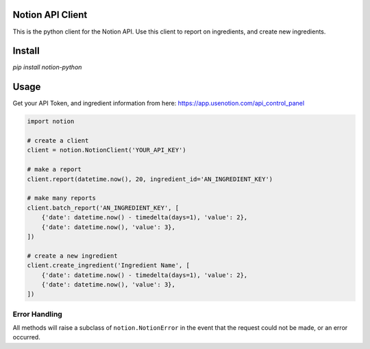 Notion API Client
=================

This is the python client for the Notion API.
Use this client to report on ingredients, and create new ingredients.

Install
=======
`pip install notion-python`

Usage
=====
Get your API Token, and ingredient information from here:
https://app.usenotion.com/api_control_panel

.. code:: python

    import notion

    # create a client
    client = notion.NotionClient('YOUR_API_KEY')

    # make a report
    client.report(datetime.now(), 20, ingredient_id='AN_INGREDIENT_KEY')

    # make many reports
    client.batch_report('AN_INGREDIENT_KEY', [
        {'date': datetime.now() - timedelta(days=1), 'value': 2},
        {'date': datetime.now(), 'value': 3},
    ])

    # create a new ingredient
    client.create_ingredient('Ingredient Name', [
        {'date': datetime.now() - timedelta(days=1), 'value': 2},
        {'date': datetime.now(), 'value': 3},
    ])

Error Handling
--------------
All methods will raise a subclass of ``notion.NotionError`` in the event that
the request could not be made, or an error occurred.
